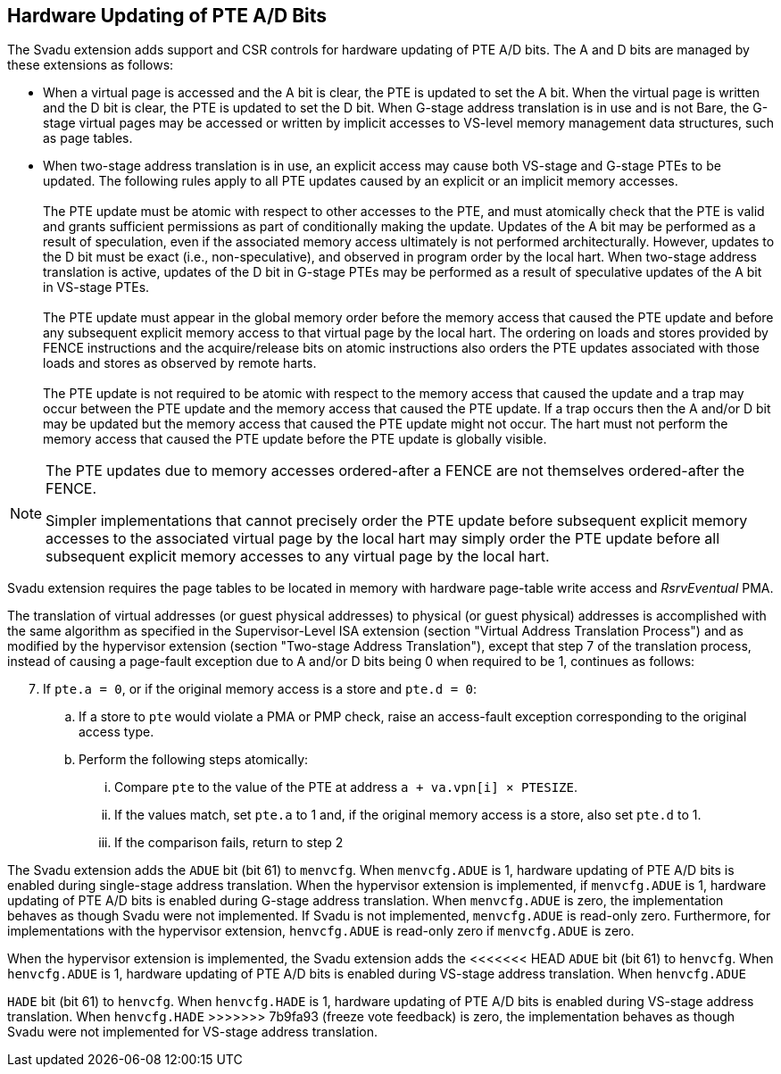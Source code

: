 [[chapter2]]
== Hardware Updating of PTE A/D Bits

The Svadu extension adds support and CSR controls for hardware updating of PTE
A/D bits. The A and D bits are managed by these extensions as follows:

* When a virtual page is accessed and the A bit is clear, the PTE is updated to
  set the A bit.  When the virtual page is written and the D bit is clear, the
  PTE is updated to set the D bit. When G-stage address translation is in use
  and is not Bare, the G-stage virtual pages may be accessed or written by 
  implicit accesses to VS-level memory management data structures, such as page
  tables.

* When two-stage address translation is in use, an explicit access may cause
  both VS-stage and G-stage PTEs to be updated. The following rules apply to all
  PTE updates caused by an explicit or an implicit memory accesses.            +
                                                                               +
  The PTE update must be atomic with respect to other accesses to the PTE, and
  must atomically check that the PTE is valid and grants sufficient permissions
  as part of conditionally making the update. Updates of the A bit may be
  performed as a result of speculation, even if the associated memory access
  ultimately is not performed architecturally. However, updates to the D bit
  must be exact (i.e., non-speculative), and observed in program order by the
  local hart. When two-stage address translation is active, updates of the D bit
  in G-stage PTEs may be performed as a result of speculative updates of the A
  bit in VS-stage PTEs.                                                        +
                                                                               +
  The PTE update must appear in the global memory order before the memory access
  that caused the PTE update and before any subsequent explicit memory access to
  that virtual page by the local hart. The ordering on loads and stores provided
  by FENCE instructions and the acquire/release bits on atomic instructions also
  orders the PTE updates associated with those loads and stores as observed by
  remote harts.                                                                +
                                                                               +
  The PTE update is not required to be atomic with respect to the memory access
  that caused the update and a trap may occur between the PTE update and the 
  memory access that caused the PTE update. If a trap occurs then the A and/or D
  bit may be updated but the memory access that caused the PTE update might not
  occur. The hart must not perform the memory access that caused the PTE update
  before the PTE update is globally visible.

[NOTE]
====
The PTE updates due to memory accesses ordered-after a FENCE are not themselves
ordered-after the FENCE.

Simpler implementations that cannot precisely order the PTE update before
subsequent explicit memory accesses to the associated virtual page by the local
hart may simply order the PTE update before all subsequent explicit memory
accesses to any virtual page by the local hart.
====

Svadu extension requires the page tables to be located in memory with hardware
page-table write access and _RsrvEventual_ PMA.

The translation of virtual addresses (or guest physical addresses) to physical
(or guest physical) addresses is accomplished with the same algorithm as
specified in the Supervisor-Level ISA extension (section "Virtual Address
Translation Process") and as modified by the hypervisor extension (section
"Two-stage Address Translation"), except that step 7 of the translation process,
instead of causing a page-fault exception due to A and/or D bits being 0 when
required to be 1, continues as follows:

[start=7]
. If `pte.a = 0`, or if the original memory access is a store and `pte.d = 0`:
.. If a store to `pte` would violate a PMA or PMP check, raise an access-fault
   exception corresponding to the original access type.
.. Perform the following steps atomically:
... Compare `pte` to the value of the PTE at address `a + va.vpn[i] × PTESIZE`.
... If the values match, set `pte.a` to 1 and, if the original memory access is
    a store, also set `pte.d` to 1.
... If the comparison fails, return to step 2

The Svadu extension adds the `ADUE` bit (bit 61) to `menvcfg`. When
`menvcfg.ADUE` is 1, hardware updating of PTE A/D bits is enabled during
single-stage address translation. When the hypervisor extension is implemented,
if `menvcfg.ADUE` is 1, hardware updating of PTE A/D bits is enabled during
G-stage address translation.  When `menvcfg.ADUE` is zero, the implementation
behaves as though Svadu were not implemented. If Svadu is not implemented,
`menvcfg.ADUE` is read-only zero. Furthermore, for implementations with the
hypervisor extension, `henvcfg.ADUE` is read-only zero if `menvcfg.ADUE` is zero.

When the hypervisor extension is implemented, the Svadu extension adds the
<<<<<<< HEAD
`ADUE` bit (bit 61) to `henvcfg`. When `henvcfg.ADUE` is 1, hardware updating of
PTE A/D bits is enabled during VS-stage address translation. When `henvcfg.ADUE`
=======
`HADE` bit (bit 61) to `henvcfg`. When `henvcfg.HADE` is 1, hardware updating of
PTE A/D bits is enabled during VS-stage address translation. When `henvcfg.HADE`
>>>>>>> 7b9fa93 (freeze vote feedback)
is zero, the implementation behaves as though Svadu were not implemented for
VS-stage address translation.
